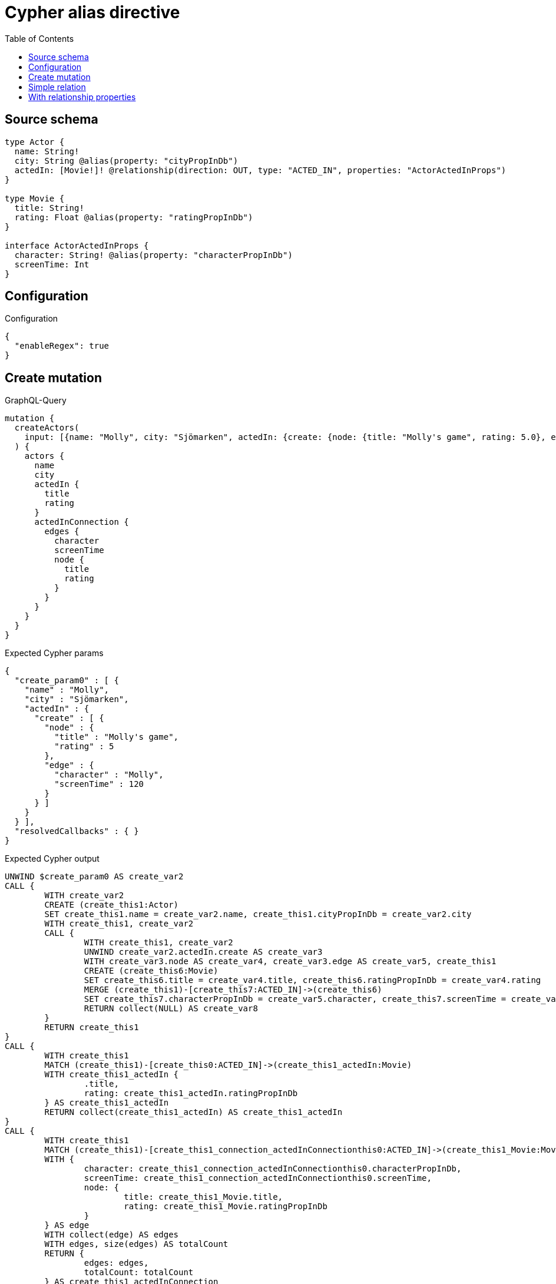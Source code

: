 :toc:

= Cypher alias directive

== Source schema

[source,graphql,schema=true]
----
type Actor {
  name: String!
  city: String @alias(property: "cityPropInDb")
  actedIn: [Movie!]! @relationship(direction: OUT, type: "ACTED_IN", properties: "ActorActedInProps")
}

type Movie {
  title: String!
  rating: Float @alias(property: "ratingPropInDb")
}

interface ActorActedInProps {
  character: String! @alias(property: "characterPropInDb")
  screenTime: Int
}
----

== Configuration

.Configuration
[source,json,schema-config=true]
----
{
  "enableRegex": true
}
----
== Create mutation

.GraphQL-Query
[source,graphql]
----
mutation {
  createActors(
    input: [{name: "Molly", city: "Sjömarken", actedIn: {create: {node: {title: "Molly's game", rating: 5.0}, edge: {character: "Molly", screenTime: 120}}}}]
  ) {
    actors {
      name
      city
      actedIn {
        title
        rating
      }
      actedInConnection {
        edges {
          character
          screenTime
          node {
            title
            rating
          }
        }
      }
    }
  }
}
----

.Expected Cypher params
[source,json]
----
{
  "create_param0" : [ {
    "name" : "Molly",
    "city" : "Sjömarken",
    "actedIn" : {
      "create" : [ {
        "node" : {
          "title" : "Molly's game",
          "rating" : 5
        },
        "edge" : {
          "character" : "Molly",
          "screenTime" : 120
        }
      } ]
    }
  } ],
  "resolvedCallbacks" : { }
}
----

.Expected Cypher output
[source,cypher]
----
UNWIND $create_param0 AS create_var2
CALL {
	WITH create_var2
	CREATE (create_this1:Actor)
	SET create_this1.name = create_var2.name, create_this1.cityPropInDb = create_var2.city
	WITH create_this1, create_var2
	CALL {
		WITH create_this1, create_var2
		UNWIND create_var2.actedIn.create AS create_var3
		WITH create_var3.node AS create_var4, create_var3.edge AS create_var5, create_this1
		CREATE (create_this6:Movie)
		SET create_this6.title = create_var4.title, create_this6.ratingPropInDb = create_var4.rating
		MERGE (create_this1)-[create_this7:ACTED_IN]->(create_this6)
		SET create_this7.characterPropInDb = create_var5.character, create_this7.screenTime = create_var5.screenTime
		RETURN collect(NULL) AS create_var8
	}
	RETURN create_this1
}
CALL {
	WITH create_this1
	MATCH (create_this1)-[create_this0:ACTED_IN]->(create_this1_actedIn:Movie)
	WITH create_this1_actedIn {
		.title,
		rating: create_this1_actedIn.ratingPropInDb
	} AS create_this1_actedIn
	RETURN collect(create_this1_actedIn) AS create_this1_actedIn
}
CALL {
	WITH create_this1
	MATCH (create_this1)-[create_this1_connection_actedInConnectionthis0:ACTED_IN]->(create_this1_Movie:Movie)
	WITH {
		character: create_this1_connection_actedInConnectionthis0.characterPropInDb,
		screenTime: create_this1_connection_actedInConnectionthis0.screenTime,
		node: {
			title: create_this1_Movie.title,
			rating: create_this1_Movie.ratingPropInDb
		}
	} AS edge
	WITH collect(edge) AS edges
	WITH edges, size(edges) AS totalCount
	RETURN {
		edges: edges,
		totalCount: totalCount
	} AS create_this1_actedInConnection
}
RETURN collect(create_this1 {
	.name,
	city: create_this1.cityPropInDb,
	actedIn: create_this1_actedIn,
	actedInConnection: create_this1_actedInConnection
}) AS data
----

'''

== Simple relation

.GraphQL-Query
[source,graphql]
----
{
  actors {
    name
    city
    actedIn {
      title
      rating
    }
  }
}
----

.Expected Cypher params
[source,json]
----
{ }
----

.Expected Cypher output
[source,cypher]
----
MATCH (this:Actor)
CALL {
	WITH this
	MATCH (this)-[this0:ACTED_IN]->(this_actedIn:Movie)
	WITH this_actedIn {
		.title,
		rating: this_actedIn.ratingPropInDb
	} AS this_actedIn
	RETURN collect(this_actedIn) AS this_actedIn
}
RETURN this {
	.name,
	city: this.cityPropInDb,
	actedIn: this_actedIn
} AS this
----

'''

== With relationship properties

.GraphQL-Query
[source,graphql]
----
{
  actors {
    name
    city
    actedInConnection {
      edges {
        character
        screenTime
        node {
          title
          rating
        }
      }
    }
  }
}
----

.Expected Cypher params
[source,json]
----
{ }
----

.Expected Cypher output
[source,cypher]
----
MATCH (this:Actor)
CALL {
	WITH this
	MATCH (this)-[this_connection_actedInConnectionthis0:ACTED_IN]->(this_Movie:Movie)
	WITH {
		character: this_connection_actedInConnectionthis0.characterPropInDb,
		screenTime: this_connection_actedInConnectionthis0.screenTime,
		node: {
			title: this_Movie.title,
			rating: this_Movie.ratingPropInDb
		}
	} AS edge
	WITH collect(edge) AS edges
	WITH edges, size(edges) AS totalCount
	RETURN {
		edges: edges,
		totalCount: totalCount
	} AS this_actedInConnection
}
RETURN this {
	.name,
	city: this.cityPropInDb,
	actedInConnection: this_actedInConnection
} AS this
----

'''

